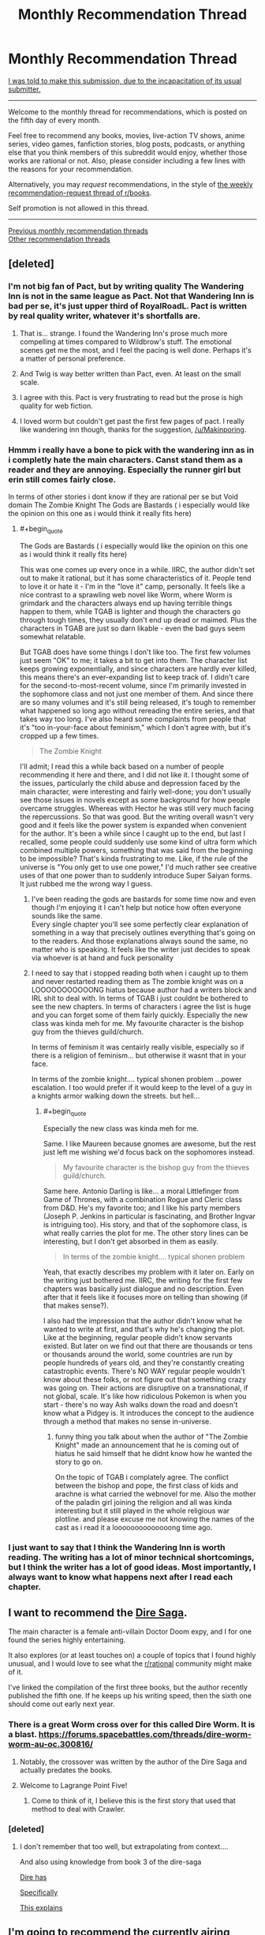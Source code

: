 #+TITLE: Monthly Recommendation Thread

* Monthly Recommendation Thread
:PROPERTIES:
:Author: ToaKraka
:Score: 47
:DateUnix: 1501934781.0
:END:
[[http://i.imgur.com/o6iOXcv.png][I was told to make this submission, due to the incapacitation of its usual submitter.]]

--------------

Welcome to the monthly thread for recommendations, which is posted on the fifth day of every month.

Feel free to recommend any books, movies, live-action TV shows, anime series, video games, fanfiction stories, blog posts, podcasts, or anything else that you think members of this subreddit would enjoy, whether those works are rational or not. Also, please consider including a few lines with the reasons for your recommendation.

Alternatively, you may /request/ recommendations, in the style of [[http://np.reddit.com/r/books/comments/6rjai2][the weekly recommendation-request thread of r/books]].

Self promotion is not allowed in this thread.

--------------

[[http://www.reddit.com/r/rational/wiki/monthlyrecommendation][Previous monthly recommendation threads]]\\
[[http://pastebin.com/SbME9sXy][Other recommendation threads]]


** [deleted]
:PROPERTIES:
:Score: 22
:DateUnix: 1502015316.0
:END:

*** I'm not big fan of Pact, but by writing quality The Wandering Inn is not in the same league as Pact. Not that Wandering Inn is bad per se, it's just upper third of RoyalRoadL. Pact is written by real quality writer, whatever it's shortfalls are.
:PROPERTIES:
:Author: serge_cell
:Score: 16
:DateUnix: 1502017896.0
:END:

**** That is... strange. I found the Wandering Inn's prose much more compelling at times compared to Wildbrow's stuff. The emotional scenes get me the most, and I feel the pacing is well done. Perhaps it's a matter of personal preference.
:PROPERTIES:
:Author: jiffyjuff
:Score: 4
:DateUnix: 1502795442.0
:END:


**** And Twig is way better written than Pact, even. At least on the small scale.
:PROPERTIES:
:Author: dinoseen
:Score: 3
:DateUnix: 1502256079.0
:END:


**** I agree with this. Pact is very frustrating to read but the prose is high quality for web fiction.
:PROPERTIES:
:Author: Amonwilde
:Score: 2
:DateUnix: 1502054599.0
:END:


**** I loved worm but couldn't get past the first few pages of pact. I really like wandering inn though, thanks for the suggestion, [[/u/Makinporing]].
:PROPERTIES:
:Author: appropriate-username
:Score: 1
:DateUnix: 1503198437.0
:END:


*** Hmmm i really have a bone to pick with the wandering inn as in i completly hate the main characters. Canst stand them as a reader and they are annoying. Especially the runner girl but erin still comes fairly close.

In terms of other stories i dont know if they are rational per se but Void domain The Zombie Knight The Gods are Bastards ( i especially would like the opinion on this one as i would think it really fits here)
:PROPERTIES:
:Author: IgonnaBe3
:Score: 8
:DateUnix: 1502022105.0
:END:

**** #+begin_quote
  The Gods are Bastards ( i especially would like the opinion on this one as i would think it really fits here)
#+end_quote

This was one comes up every once in a while. IIRC, the author didn't set out to make it rational, but it has some characteristics of it. People tend to love it or hate it - I'm in the "love it" camp, personally. It feels like a nice contrast to a sprawling web novel like Worm, where Worm is grimdark and the characters always end up having terrible things happen to them, while TGAB is lighter and though the characters go through tough times, they usually don't end up dead or maimed. Plus the characters in TGAB are just so darn likable - even the bad guys seem somewhat relatable.

But TGAB does have some things I don't like too. The first few volumes just seem "OK" to me; it takes a bit to get into them. The character list keeps growing exponentially, and since characters are hardly ever killed, this means there's an ever-expanding list to keep track of. I didn't care for the second-to-most-recent volume, since I'm primarily invested in the sophomore class and not just one member of them. And since there are so many volumes and it's still being released, it's tough to remember what happened so long ago without rereading the entire series, and that takes way too long. I've also heard some complaints from people that it's "too in-your-face about feminism," which I don't agree with, but it's cropped up a few times.

#+begin_quote
  The Zombie Knight
#+end_quote

I'll admit; I read this a while back based on a number of people recommending it here and there, and I did not like it. I thought some of the issues, particularly the child abuse and depression faced by the main character, were interesting and fairly well-done; you don't usually see those issues in novels except as some background for how people overcame struggles. Whereas with Hector he was still very much facing the repercussions. So that was good. But the writing overall wasn't very good and it feels like the power system is expanded when convenient for the author. It's been a while since I caught up to the end, but last I recalled, some people could suddenly use some kind of ultra form which combined multiple powers, something that was said from the beginning to be impossible? That's kinda frustrating to me. Like, if the rule of the universe is "You only get to use one power," I'd much rather see creative uses of that one power than to suddenly introduce Super Saiyan forms. It just rubbed me the wrong way I guess.
:PROPERTIES:
:Author: AurelianoTampa
:Score: 3
:DateUnix: 1502109613.0
:END:

***** I've been reading the gods are bastards for some time now and even though I'm enjoying it I can't help but notice how often everyone sounds like the same.\\
Every single chapter you'll see some perfectly clear explanation of something in a way that precisely outlines everything that's going on to the readers. And those explanations always sound the same, no matter who is speaking. It feels like the writer just decides to speak via whoever is at hand and fuck personality
:PROPERTIES:
:Author: notsureiflying
:Score: 5
:DateUnix: 1502168352.0
:END:


***** I need to say that i stopped reading both when i caught up to them and never restarted reading them as The zombie knight was on a LOOOOOOOOOOONG hiatus because author had a writers block and IRL shit to deal with. In terms of TGAB i just couldnt be bothered to see the new chapters. In terms of characters i agree the list is huge and you can forget some of them fairly quickly. Especially the new class was kinda meh for me. My favourite character is the bishop guy from the thieves guild/church.

In terms of feminism it was centairly really visible, especially so if there is a religion of feminism... but otherwise it wasnt that in your face.

In terms of the zombie knight.... typical shonen problem ...power escalation. I too would prefer if it would keep to the level of a guy in a knights armor walking down the streets. but hell...
:PROPERTIES:
:Author: IgonnaBe3
:Score: 3
:DateUnix: 1502110295.0
:END:

****** #+begin_quote
  Especially the new class was kinda meh for me.
#+end_quote

Same. I like Maureen because gnomes are awesome, but the rest just left me wishing we'd focus back on the sophomores instead.

#+begin_quote
  My favourite character is the bishop guy from the thieves guild/church.
#+end_quote

Same here. Antonio Darling is like... a moral Littlefinger from Game of Thrones, with a combination Rogue and Cleric class from D&D. He's my favorite too; and I like his party members (Joseph P. Jenkins in particular is fascinating, and Brother Ingvar is intriguing too). His story, and that of the sophomore class, is what really carries the plot for me. The other story lines can be interesting, but I don't get absorbed in them as easily.

#+begin_quote
  In terms of the zombie knight.... typical shonen problem
#+end_quote

Yeah, that exactly describes my problem with it later on. Early on the writing just bothered me. IIRC, the writing for the first few chapters was basically just dialogue and no description. Even after that it feels like it focuses more on telling than showing (if that makes sense?).

I also had the impression that the author didn't know what he wanted to write at first, and that's why he's changing the plot. Like at the beginning, regular people didn't know servants existed. But later on we find out that there are thousands or tens or thousands around the world, some countries are run by people hundreds of years old, and they're constantly creating catastrophic events. There's NO WAY regular people wouldn't know about these folks, or not figure out that something crazy was going on. Their actions are disruptive on a transnational, if not global, scale. It's like how ridiculous Pokemon is when you start - there's no way Ash walks down the road and doesn't know what a Pidgey is. It introduces the concept to the audience through a method that makes no sense in-universe.
:PROPERTIES:
:Author: AurelianoTampa
:Score: 2
:DateUnix: 1502111605.0
:END:

******* funny thing you talk about when the author of "The Zombie Knight" made an announcement that he is coming out of hiatus he said himself that he didnt know how he wanted the story to go on.

On the topic of TGAB i complately agree. The conflict between the bishop and pope, the first class of kids and arachne is what carried the webnovel for me. Also the mother of the paladin girl joining the religion and all was kinda interesting but it still played in the whole religious war plotline. and please excuse me not knowing the names of the cast as i read it a loooooooooooooong time ago.
:PROPERTIES:
:Author: IgonnaBe3
:Score: 1
:DateUnix: 1502113841.0
:END:


*** I just want to say that I think the Wandering Inn is worth reading. The writing has a lot of minor technical shortcomings, but I think the writer has a lot of good ideas. Most importantly, I always want to know what happens next after I read each chapter.
:PROPERTIES:
:Author: TitansTrail
:Score: 7
:DateUnix: 1502370216.0
:END:


** I want to recommend the [[https://www.amazon.com/Dire-Saga-Season-One-ebook/dp/B01N53O0W7/ref=sr_1_6?ie=UTF8&qid=1501976948&sr=8-6&keywords=dire+saga][Dire Saga]].

The main character is a female anti-villain Doctor Doom expy, and I for one found the series highly entertaining.

It also explores (or at least touches on) a couple of topics that I found highly unusual, and I would love to see what the [[/r/rational][r/rational]] community might make of it.

I've linked the compilation of the first three books, but the author recently published the fifth one. If he keeps up his writing speed, then the sixth one should come out early next year.
:PROPERTIES:
:Author: Abpraestigio
:Score: 16
:DateUnix: 1501977398.0
:END:

*** There is a great Worm cross over for this called Dire Worm. It is a blast. [[https://forums.spacebattles.com/threads/dire-worm-worm-au-oc.300816/]]
:PROPERTIES:
:Author: HollowpointNinja
:Score: 14
:DateUnix: 1501991378.0
:END:

**** Notably, the crossover was written by the author of the Dire Saga and actually predates the books.
:PROPERTIES:
:Author: Abpraestigio
:Score: 18
:DateUnix: 1502008033.0
:END:


**** Welcome to Lagrange Point Five!
:PROPERTIES:
:Author: Frommerman
:Score: 5
:DateUnix: 1502034974.0
:END:

***** Come to think of it, I believe this is the first story that used that method to deal with Crawler.
:PROPERTIES:
:Author: HollowpointNinja
:Score: 4
:DateUnix: 1502035078.0
:END:


*** [deleted]
:PROPERTIES:
:Score: 2
:DateUnix: 1502244730.0
:END:

**** I don't remember that too well, but extrapolating from context....

And also using knowledge from book 3 of the dire-saga

[[#s][Dire has]]

[[#s][Specifically]]

[[#s][This explains]]
:PROPERTIES:
:Author: traverseda
:Score: 2
:DateUnix: 1502245762.0
:END:


** I'm going to recommend the currently airing anime (and manga) [[https://www.google.com/url?sa=t&source=web&rct=j&url=https://myanimelist.net/anime/34599/Made_in_Abyss&ved=0ahUKEwiCmpGMycDVAhVqw4MKHWHBAZYQFgiPATAb&usg=AFQjCNFRKXw5p-pJQtEr7A6aJSyaCl9Jtw][/Made in Abyss/]]. The wordbuilding/creature designs are kickass, the characters are likeable, and the plot intruiging.

TL;DR the characters are exploring a (not quite) bottomless pit with its own bizzare flora and fauna.

It reminds me a lot of the [[https://en.m.wikipedia.org/wiki/Tunnels_(novel][/Tunnels/]] YA novels series, which I also reccomend.
:PROPERTIES:
:Author: GaBeRockKing
:Score: 16
:DateUnix: 1501952667.0
:END:

*** I heard about this from [[http://www.youtube.com/playlist?list=PLw6UBKuaMyFAgvDW5iEhDNOPhck2i48vR][Digibro and Best Guy Ever's weekly videos/podcasts]] and am once again reconsidering my dubs only policy. I'm so worried that I'll end up having tunnel vision or read too slowly and get pulled out of the experience. I already know the show is slow-paced, but does that mean the dialogue is relatively slow and easy to follow?
:PROPERTIES:
:Author: trekie140
:Score: 5
:DateUnix: 1501965978.0
:END:

**** I haven't had any issues, but I'm well accustomed to reading subs so take that how you will.
:PROPERTIES:
:Author: k5josh
:Score: 3
:DateUnix: 1501967613.0
:END:


**** #+begin_quote
  I already know the show is slow-paced, but does that mean the dialogue is relatively slow and easy to follow?
#+end_quote

Much of the storytelling is visual, so hopefully, but I'm also an exceptionally fast reader, so YMMV.
:PROPERTIES:
:Author: GaBeRockKing
:Score: 4
:DateUnix: 1501974245.0
:END:


*** Seconding both of those. Neither /Tunnels/ nor /Made in Abyss/ are particularly rational, but /Tunnels/ is an absurd ride and /Made in Abyss/ has an almost Ghibli feel to the background art.
:PROPERTIES:
:Author: Tandemmirror
:Score: 2
:DateUnix: 1501957469.0
:END:

**** That is because some of the Ghibli background artists have worked on Made in Abyss.
:PROPERTIES:
:Author: Traiden04
:Score: 8
:DateUnix: 1501960479.0
:END:


*** [deleted]
:PROPERTIES:
:Score: 2
:DateUnix: 1502013424.0
:END:

**** I honeslty never finished it, but I kept getting impressed at how progressively zanier and more awesome it got,
:PROPERTIES:
:Author: GaBeRockKing
:Score: 3
:DateUnix: 1502031711.0
:END:


** [[http://www.scp-wiki.net/scp-3003][SCP-3003]] is relatively recent (written in March 2017) and pretty decent IMHO.
:PROPERTIES:
:Author: a_random_user27
:Score: 14
:DateUnix: 1502000441.0
:END:

*** It's like the Drug Lord, but there's more of them and they're technologically superior to us.
:PROPERTIES:
:Author: Frommerman
:Score: 2
:DateUnix: 1502036924.0
:END:


** I've been watching [[https://www.youtube.com/playlist?list=PL5CC44F2C10A8415C]["Cracked: After Hours"]] lately, and while it's far from the obscure sort of thing you might want from a recommendation thread, I'd suggest giving it a shot. Each video is five to ten minutes of four friends/colleagues sitting around a table talking to each other about pop culture, examining weird aspects of movies and television in a way that I would think would resonate with this subreddit.

It's sort of like listening in on friends having a conversation with each other, but with more research, better writing, and better timing.
:PROPERTIES:
:Author: alexanderwales
:Score: 11
:DateUnix: 1501980772.0
:END:

*** I think it went downhill with the rest of Cracked.com a couple years ago, but I still love this show's analysis of pop culture and society through the lens of pop culture. The only videos I don't like are where they try to deconstruct a story, character, or genre without considering what the appeal of it is so it comes across as condescending towards the people who like it.
:PROPERTIES:
:Author: trekie140
:Score: 8
:DateUnix: 1501983818.0
:END:


*** This one is pretty cool: [[https://www.youtube.com/watch?v=Ta3rjuAv9eA][Why Homer Simpson Might Be God]].

It's just like Haruhi Suzumiya :D
:PROPERTIES:
:Author: rhaps0dy4
:Score: 2
:DateUnix: 1502056338.0
:END:


** I recently finished reading the webcomic [[http://www.webtoons.com/en/romance/always-human/1-i-guess-thats-why-i-admire-her/viewer?title_no=557&episode_no=1][Always Human]]. It's a lesbian romance set in a (post-singularity?) future where people use nanotech to modify their appearance. The main character gets into a relationship with a girl who has an autoimmune condition that prevents her from using mods. The romance is cute, the art is beautiful, and there's also nice music accompanying each chapter.

I also found a funny Ore Gairu fic called [[https://www.fanfiction.net/s/12596369/1/My-Tinder-Experience-is-about-as-Genuine-as-I-Expected][My Tinder Experience is about as Genuine as I Expected]]. It's about Hikki making a Tinder account.
:PROPERTIES:
:Author: Timewinders
:Score: 13
:DateUnix: 1502058081.0
:END:

*** You didn't give Always Human enough credit. I'm four chapters in and I'm already impressed by how introspective the characters are. I loved the conversation in the park where they bare all their feelings and discuss them so matter of factly, bringing up the possible reasons why they feel the way they do and responding to them logically, it's very refreshing. I haven't fallen in love with their chemistry yet, but I'm definitely interested in seeing where the character development goes.
:PROPERTIES:
:Author: trekie140
:Score: 8
:DateUnix: 1502062604.0
:END:


*** Always Human was excellent. I blew through it in one go, and that was amazing.
:PROPERTIES:
:Author: Junkle
:Score: 5
:DateUnix: 1502073811.0
:END:

**** Yeah, I'm so glad I saw this. It's exactly what I want out of feel good media- it's beautifully drawn, emotionally engaging, and absolutely /adorable/.

Edit: Also, it's pre-singularity (no human level AI), but human cognitive enhancement is at a point where being unable to mod yourself is considered a significant disability.
:PROPERTIES:
:Author: Kylinger
:Score: 15
:DateUnix: 1502234176.0
:END:


*** [deleted]
:PROPERTIES:
:Score: 1
:DateUnix: 1502154145.0
:END:

**** Sure. [[https://www.reddit.com/r/rational/comments/5my85i/mk_my_transdimensional_overpowered_protagonist/][Here's]] a link to a munchkin-y Oregairu/Danmachi crossover I posted here a while ago.

Also, more generally, [[https://www.reddit.com/r/FanFiction/comments/3t9t7g/whats_the_best_fanfic_youve_ever_read/cx4n9u7/][here's]] a list of some of my favorite fics that I recced earlier. Sadly some of them are dead now, though.

Also, not on the list and more dark than funny (though there is still quite a lot of good humor), but [[https://www.fanfiction.net/s/11228999/1/Fargo][Fargo]] is one of the best Madoka Magica fics out there, and is set in America.
:PROPERTIES:
:Author: Timewinders
:Score: 2
:DateUnix: 1502156733.0
:END:

***** [deleted]
:PROPERTIES:
:Score: 1
:DateUnix: 1502160554.0
:END:

****** Sure, I'd like some Pokemon recommendations. I've had a hard time finding good ones.
:PROPERTIES:
:Author: Timewinders
:Score: 1
:DateUnix: 1502161686.0
:END:

******* [deleted]
:PROPERTIES:
:Score: 1
:DateUnix: 1502162002.0
:END:

******** I've read some of these, but some were a bit too dark for me (i.e. Game of Champions and Pedestal). Do you have any light-hearted recommendations?
:PROPERTIES:
:Author: Timewinders
:Score: 1
:DateUnix: 1502162227.0
:END:

********* [deleted]
:PROPERTIES:
:Score: 1
:DateUnix: 1502163270.0
:END:

********** Yeah, that's the difficulty I've had looking for Pokemon fics. It's hard to find good ones that aren't dark, for whatever reason. I'll take a look at Traveler though.
:PROPERTIES:
:Author: Timewinders
:Score: 1
:DateUnix: 1502163608.0
:END:

*********** I'd say that's because at it's core, Pokémon is either dog fighting or gladiator fighting, neither of which are really nice.
:PROPERTIES:
:Author: Adeen_Dragon
:Score: 1
:DateUnix: 1504504734.0
:END:


******* Pokemon 0 is much better than I expected, and Ree Majors' Wonderful Journey is a less dark Pedestal so far iirc.
:PROPERTIES:
:Author: waylandertheslayer
:Score: 1
:DateUnix: 1502235530.0
:END:

******** Thanks! I'll take a look at these.
:PROPERTIES:
:Author: Timewinders
:Score: 1
:DateUnix: 1502241847.0
:END:


*** #+begin_quote
  I recently finished reading the webcomic Always Human
#+end_quote

Is it rational?
:PROPERTIES:
:Author: appropriate-username
:Score: 1
:DateUnix: 1503198770.0
:END:

**** No, but the characters do a decent job of resolving incidents in their relationship with communication, which is a nice breath of fresh air compared to a lot of romances. trekie104 wrote a [[https://www.reddit.com/r/rational/comments/6t1qn5/d_friday_offtopic_thread/dlhfiz5/][recommendation]] for it as well that's a bit more detailed.
:PROPERTIES:
:Author: Timewinders
:Score: 1
:DateUnix: 1503202923.0
:END:


*** Always Human is so damn cute. Hnggg.
:PROPERTIES:
:Author: Anderkent
:Score: 1
:DateUnix: 1503312724.0
:END:


** [[/u/amonwilde][u/amonwilde]]

#+begin_quote
  [[http://np.reddit.com/r/rational/comments/6s565w/the_cult_of_the_warrior/dlablmx][I think stories of superior logistical acumen are awesome]]
#+end_quote

Do you have any examples of such stories? Off the top of my head, I can think only of /[[https://www.dropbox.com/s/slmtifbu8uf3xjt/Look%20to%20the%20West.zip?dl=0][Look to the West]]/ (particularly, many of the antics of Revolutionary France) and /[[https://www.fanfiction.net/s/11685932/1/Instruments-of-Destruction][Instruments of Destruction]]/.
:PROPERTIES:
:Author: ToaKraka
:Score: 5
:DateUnix: 1502122154.0
:END:

*** God, Look to the West was awesome. I binged on it after finding a rec in a previous monthly thread.

I ran out of steam (heh) during the American Civil War analogue, but it was a super cool and ambitious idea and I'd love to see other alt-history with the same level of obsessive detail.
:PROPERTIES:
:Author: Aretii
:Score: 1
:DateUnix: 1502744365.0
:END:


** I've been in kind of a shitty headspace for the last long while, and a lot of rational fiction I used to enjoy is just way too emotionally exhausting for me now, because the writers, quite justifiably, make things hard on their protagonists and force tough choices. I don't have the energy to cope.

So I'm here asking for some non-rational feel-good competence porn/protagonist rising high and crushing everything stories. To illustrate with stuff that I've seen in other rec threads: the fanfic /Seventh Horcrux/, web fiction /Everybody Loves Large Chests/ and /The Bound Dungeon/, and the xianxia novel series /Cradle/ by Will Wight.
:PROPERTIES:
:Author: Aretii
:Score: 9
:DateUnix: 1501986931.0
:END:

*** #+begin_quote
  non-rational feel-good competence porn
#+end_quote

/[[http://www.gutenberg.org/ebooks/521][The Life and Strange Surprising Adventures of Robinson Crusoe]]/\\
/[[http://www.gutenberg.org/ebooks/46128][Perseverance Island; or, the Robinson Crusoe of the 19th Century]]/\\
/[[http://www.gutenberg.org/ebooks/3836][The Swiss Family Robinson]]/
:PROPERTIES:
:Author: ToaKraka
:Score: 10
:DateUnix: 1501987503.0
:END:

**** I loved SFR as a kid. In retrospect the whole thing is ridiculous but they just keep leveling up and that island has more exploitable resources than most terrestrial continents.
:PROPERTIES:
:Author: Amonwilde
:Score: 7
:DateUnix: 1502054730.0
:END:


**** The sequel got weird. I suggest that you stop with the first.
:PROPERTIES:
:Author: Adeen_Dragon
:Score: 3
:DateUnix: 1502001149.0
:END:


*** I give you, anime! Btw, the English dub for all these shows are fantastic.

I recently watched /Gurren Lagaan/ and it might be just what you're looking for. It's a straightforward but totally nuts Hero's Journey epic about a kid piloting a mecha with drill-themed shapeshifting powers that's fueled by his self-confidence. It starts off as a very simple episodic adventure series, but the story goes /all the way/ with its conceits and intentionally adheres to cliches like DBZ-esque escalating power levels. It's a more than a little mindless, but it works.

If you want a straight up action show about an underdog protagonist, /My Hero Academia/ gives us an intelligent and big-hearted teen becoming a superhero despite not having conventional powers. It's a bit like Worm, except that every situation turns out okay and the characters have a lot more fun. People are calling it the next Naruto and it's been a blast so far so see a distinct yet familiar take on the superhero genre from a shonen.

If you're looking for something more subdued and relaxing, I recommend /Miss Kobayashi's Dragon Maid/. The protagonist is pretty damn rational, the story focuses on characters with almost familial relationships, and there's a reoccurring theme of how things could go wrong but don't. It's a slice of life show so the "rising high and crushing everything" comes in the form of achieving satisfaction in mundane life rather than from an epic adventure, but I still think it's worth checking out.
:PROPERTIES:
:Author: trekie140
:Score: 5
:DateUnix: 1502044826.0
:END:

**** #+begin_quote
  If you want a straight up action show about an underdog protagonist, My Hero Academia gives us an intelligent and big-hearted teen becoming a superhero despite not having conventional powers. It's a bit like Worm, except that every situation turns out okay and the characters have a lot more fun. People are calling it the next Naruto and it's been a blast so far so see a distinct yet familiar take on the superhero genre from a shonen.
#+end_quote

On your recommendation, I went through the entire thing (manga, not anime, since I dislike watching things). This rules. I see why people are calling it the next Naruto; a lot of the story beats/character notes are extremely reminiscent. That said, the characters are /far/ more interesting, I get the sense that the author actually has some sort of coherent worldbuilding ideas, and I love our protagonist. He's everything Gryffindor should be.

Thank you for the rec!
:PROPERTIES:
:Author: Aretii
:Score: 2
:DateUnix: 1502736244.0
:END:


**** The protagonist of MHA drove me crazy. I think he cried like 5 times in the first two episodes. Also any reasonable person would have given up on their stupid dream to become a superhero and become something useful, like a baker. Instead he's rewarded for being delusional.
:PROPERTIES:
:Author: Amonwilde
:Score: 2
:DateUnix: 1502054976.0
:END:

***** I don't /love/ Midori, but I liked seeing him follow his dream because he wants to help people. Seeing him get told that he isn't cut out for it was heartbreaking, while watching him continue to try his hardest anyway and inspire others to take action felt good to watch.

This show isn't all that rational even if the powers are consistent and the characters are clever, but I find the story it tells emotionally satisfying. Superheroes are an escapist fantasy and I like the way MHA delivers on that fantasy without coming across as pandering.

After the first couple episodes we also see that Midori has more than just heart as an asset, he has the commitment to push himself physically, and the brains to perform complex problem-solving. He is capable of being a hero, he just wasn't given the chance to prove himself at first.
:PROPERTIES:
:Author: trekie140
:Score: 3
:DateUnix: 1502063435.0
:END:

****** Well, your response makes me like you more, even if it doesn't make me want to watch the show. :) I just feel that if he wanted to help people, and he was told he couldn't be a superhero barring some miracle, then he should have found one of the zillion ways to help people that aren't being a superhero. Of course, it's a show, so we know there will be a miracle, but in real life that doesn't happen. He should have been depicted pursuing some other dream and then getting wrenched back onto the path of being a superhero. That would have made me like him more.
:PROPERTIES:
:Author: Amonwilde
:Score: 4
:DateUnix: 1502118004.0
:END:


***** I mean, I cried like seven times in the first two episodes, so I dunno what to tell you there :p
:PROPERTIES:
:Author: Cariyaga
:Score: 3
:DateUnix: 1502187842.0
:END:

****** Ha ha, well I'm glad you enjoy it :)
:PROPERTIES:
:Author: Amonwilde
:Score: 1
:DateUnix: 1502548016.0
:END:


*** [deleted]
:PROPERTIES:
:Score: 5
:DateUnix: 1502014053.0
:END:

**** OK, the way this began was incredibly awesome but then the author kept adding more characters and worldbuilding and backstory and by the end of Chapter 9 I was completely unable to take this seriously, my eyes rolled right out of my head.

But I do appreciate the thought.
:PROPERTIES:
:Author: Aretii
:Score: 5
:DateUnix: 1502082278.0
:END:


**** It's still worth reading but note that it's not finished. DD is better than the author's published work IMO.
:PROPERTIES:
:Author: Amonwilde
:Score: 2
:DateUnix: 1502054784.0
:END:


*** From the same site as Everybody Loves Large Chests:

Arcane Emperor
:PROPERTIES:
:Author: ZedOud
:Score: 4
:DateUnix: 1502007804.0
:END:


*** Seconding /Gurren Lagann/.
:PROPERTIES:
:Score: 1
:DateUnix: 1502060557.0
:END:


*** The video game Undertale is always my recommendation for this kind of thing. Also, Zootopia's pretty great.
:PROPERTIES:
:Author: Cariyaga
:Score: 1
:DateUnix: 1502188009.0
:END:


** Another good recent SCP is [[http://www.scp-wiki.net/scp-3008][SCP-3008]]. If you've ever had nightmares about being trapped in IKEA, this one's for you.
:PROPERTIES:
:Author: a_random_user27
:Score: 3
:DateUnix: 1502038678.0
:END:


** I'd be amiss today if I didn't tell you all to pick up /Interim Errantry I & II/ by Diane Duane.
:PROPERTIES:
:Score: 5
:DateUnix: 1501949892.0
:END:

*** And to visit [[/r/errantry]]!

(there are probably dozens of us!)
:PROPERTIES:
:Author: PeridexisErrant
:Score: 3
:DateUnix: 1501989762.0
:END:


** Is [[https://forums.spacebattles.com/threads/rwby-the-gamer-the-games-we-play.306381/][The Games We Play]] good? I'm a bit wary of all The Gamer crossovers.

What's it current status (ongoing/dropped/finished)?
:PROPERTIES:
:Author: vallar57
:Score: 6
:DateUnix: 1501978641.0
:END:

*** I highly enjoyed it overall, even if some parts far surpass others. It uses the premise very well, and makes the RWBY-verse feel more fully realized and awe-inspiring. It is actually completed, but there is a sequel planned.
:PROPERTIES:
:Author: XxChronOblivionxX
:Score: 11
:DateUnix: 1501980271.0
:END:

**** I felt the same way about TGWP. I hadn't watched more than the first season of RWBY and had read a bit of The Gamer and I thoroughly enjoyed the first half of The Games We Play. Later on it started slowing down quite a bit with the super-long fight descriptions; but I still liked it overall. It does a great job of expanding the universe.

Anecdotally, it was really interesting for me to go from reading TGWP and RWBY fan fiction from [[https://www.fanfiction.net/u/6272865/Coeur-Al-Aran][Coeur Al'Aran]], to actually watching the rest of the RWBY series. As said, I only completed the first season of RWBY before I went on a binge of fan fiction based around it; so it felt really weird to see characters I "know" from the fics and what they were actually like in the real series. Led to a bit of dissonance when characters like Adam and Rowan were so completely different in the fics from the actual show!
:PROPERTIES:
:Author: AurelianoTampa
:Score: 1
:DateUnix: 1502110282.0
:END:


*** I've finished reading it, and as what the others have said, it starts out fun, but later on reaches DBZ power levels, causing the long, excruciatingly-detailed (like one paragraph per move) fight scenes to become extremely boring, because the reader already knows that everyone is effectively invincible and thus none of the attacks are actually meaningful.
:PROPERTIES:
:Author: eyuwi
:Score: 9
:DateUnix: 1502031033.0
:END:


*** It's a thing? Very polarizing, to stay the least. I enjoyed it, but it's not rational or anything. It's technically on hiatus, but it's been that way for a long time, and since season 3 of RWBY came out (They're working on five now so it was a while ago) it's been disconnected completely from "canon". Though I mean it kinda brought that down upon itself.
:PROPERTIES:
:Author: NotACauldronAgent
:Score: 6
:DateUnix: 1501979724.0
:END:

**** Thanks. [[/u/XxChronOblivionxX]], you too. I'll read it, then.

Though, um, is it completed or on hiatus? You two say different things XD
:PROPERTIES:
:Author: vallar57
:Score: 2
:DateUnix: 1501980534.0
:END:

***** The story itself is completed, and there is a sequel called "The Lies We Tell" planned, but it hasn't even started yet. So you could call it "on hiatus".
:PROPERTIES:
:Author: XxChronOblivionxX
:Score: 12
:DateUnix: 1501985006.0
:END:

****** Ty.
:PROPERTIES:
:Author: vallar57
:Score: 2
:DateUnix: 1502022679.0
:END:


*** I think it goes through the usual life cycle of those stories where the main character has a cheat-like ability and gets stronger rapidly. At the start it's fun, you're willing to overlook the necessary BS, but eventually it starts to collapse under the fact that the reader doesn't really care very much. If you're fine with that, then go for it.
:PROPERTIES:
:Author: Charlie___
:Score: 6
:DateUnix: 1501986852.0
:END:


*** #+begin_quote
  Is The Games We Play good? I'm a bit wary of all The Gamer crossovers.
#+end_quote

I was thoroughly and absolutely addicted to the series, even though I hadn't watched/read any part of either source works at the time. The author is a pretty good writer and the background is explained well. I wouldn't say it's rational, because the main hook are abilities that break MC's world and sort of run on narrativium, but the MC still manages to use them creatively and they don't get too broken until the end.

#+begin_quote
  What's it current status (ongoing/dropped/finished)?
#+end_quote

Speaking of the end, the author's sig used to say "I got 99 stories but I've finished two!" but I don't agree with the change to "three" when the author took a break from this story. Throughout much of the story, some questions are brought up and when you expect to finally get some kind of answer, you really don't, you're just left with some wishy washy promise of maybe answers in the future and explanations of some side things that aren't really central to the plot. I'd say it's a decent halfway point but I don't see how it's an ending. The author did publish a one-chapter preview of the next "book" a few months ago but I didn't really think much of it and there hasn't been anything else since AFAIK.

Having said all that I do recommend it and think of it as worm's little brother when it comes to the world of crackfic that I'm familiar with. Just don't go in expecting it to be rational or expecting everything to be tied up neatly in a bow at the end and I think you'll like it.
:PROPERTIES:
:Author: appropriate-username
:Score: 3
:DateUnix: 1502085231.0
:END:


*** I enjoyed it thoroughly. So much so that canon rwby was incredibly disappointing and boring and the other fics I've read of it seem far less vibrant and real.

I didn't finish it, I got to the end of where the book had gotten and the power creep was a serious thing, but it was such an excellent story. I'm considering re reading now that you've put a link together.
:PROPERTIES:
:Author: ProfessorPhi
:Score: 1
:DateUnix: 1502108193.0
:END:


** /[[https://www.goodreads.com/book/show/76664][A Spell for Chameleon]]/ (the first book in [[https://www.goodreads.com/series/40498][the /Xanth/ series]]) was somewhat interesting to read. It's based on the premise that, in a particular isolated part of the world (which looks suspiciously similar to Florida), every human is born with a supernatural power, whose potency may vary widely:\\
- Can create a cloud of poisonous gas\\
- Can transform a living being that he can see within six feet of himself into a different living being\\
- Can project his voice perfectly\\
- Can create and control storms and wind, large and small\\
- Can create simple holograms while concentrating\\
- Can create magnificently-detailed, semi-permanent illusions capable of fooling all the senses

I found the setting significantly more interesting than the plot, though. I definitely can see why this book was listed in [[http://www.sjgames.com/gurps/books/powers/bibliography.html][the bibliography]] for /[[http://www.sjgames.com/gurps/books/powers/][GURPS Powers]]/!
:PROPERTIES:
:Author: ToaKraka
:Score: 2
:DateUnix: 1501951136.0
:END:

*** Probably one of my least favorite books of all time. Thought the plot with the woman who becomes intelligent as she becomes uglier and vice versa repellent.
:PROPERTIES:
:Author: Amonwilde
:Score: 12
:DateUnix: 1501952765.0
:END:

**** [[http://i.imgur.com/wvBxxQU.png][(rolls eyes)]]

I'll clarify, though, that I found the setting more interesting than /any/ of the main characters---even Trent, but /especially/ Chameleon.
:PROPERTIES:
:Author: ToaKraka
:Score: 6
:DateUnix: 1501967049.0
:END:

***** You're allowed to like it. Just because the book is unenlightened doesn't say anything about you. Or much, anyway, ha.

Still think the setting was pretty uninteresting, too, though. Not much thought of second-order effects...society didn't seem to have changed much given that everyone has magical superpowers. There's a lot better worldbuilding out there, even if you like that particular conceit.
:PROPERTIES:
:Author: Amonwilde
:Score: 16
:DateUnix: 1501970400.0
:END:
